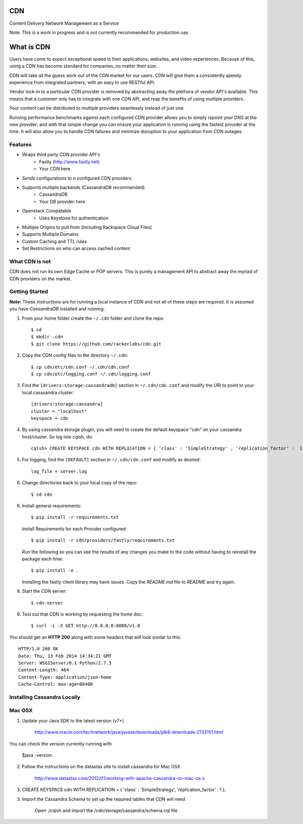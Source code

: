 CDN
=======

Content Delivery Network Management as a Service

Note: This is a work in progress and is not currently recommended for production use.

What is CDN
============

Users have come to expect exceptional speed in their applications, websites, and video experiences.  Because of this, using a CDN has become standard for companies, no matter their size.  

CDN will take all the guess work out of the CDN market for our users.  CDN will give them a consistently speedy experience from integrated partners, with an easy to use RESTful API.

Vendor lock-in to a particular CDN provider is removed by abstracting away the plethora of vendor API's available.  This means that a customer only has to integrate with one CDN API, and reap the benefits of using multiple providers.

Your content can be distributed to multiple providers seamlessly instead of just one.

Running performance benchmarks against each configured CDN provider allows you to simply repoint your DNS at the new provider; and with that simple change you can ensure your application is running using the fastest provider at the time.  It will also allow you to handle CDN failures and minimize disruption to your application from CDN outages.


Features
---------

+ Wraps third party CDN provider API's
    - Fastly (http://www.fastly.net)
    - Your CDN here
+ Sends configurations to *n* configured CDN providers
+ Supports multiple backends (CassandraDB recommended)
    - CassandraDB
    - Your DB provider here
+ Openstack Compatable
    - Uses Keystone for authentication
+ Multiple Origins to pull from (including Rackspace Cloud Files)
+ Supports Multiple Domains
+ Custom Caching and TTL rules
+ Set Restrictions on who can access cached content


What CDN is not
----------------------

CDN does not run its own Edge Cache or POP servers.  This is purely a management API to abstract away the myriad of CDN providers on the market.



Getting Started
-------------------------------------------

**Note:** These instructions are for running a local instance of CDN and
not all of these steps are required. It is assumed you have `CassandraDB`
installed and running.

1. From your home folder create the ``~/.cdn`` folder and clone the repo::

    $ cd
    $ mkdir .cdn
    $ git clone https://github.com/rackerlabs/cdn.git

2. Copy the CDN config files to the directory ``~/.cdn``::

    $ cp cdn/etc/cdn.conf ~/.cdn/cdn.conf
    $ cp cdn/etc/logging.conf ~/.cdn/logging.conf

3. Find the ``[drivers:storage:cassandradb]`` section in
   ``~/.cdn/cdn.conf`` and modify the URI to point
   to your local casssandra cluster::

    [drivers:storage:cassandra]
    cluster = "localhost"
    keyspace = cdn

4. By using cassandra storage plugin, you will need to create the default 
   keyspace "cdn" on your cassandra host/cluster. So log into cqlsh, do::
    
    cqlsh> CREATE KEYSPACE cdn WITH REPLICATION = { 'class' : 'SimpleStrategy' , 'replication_factor' :  1}  ;

5. For logging, find the ``[DEFAULT]`` section in
   ``~/.cdn/cdn.conf`` and modify as desired::

    log_file = server.log

6. Change directories back to your local copy of the repo::

    $ cd cdn


6. Install general requirements::

    $ pip install -r requirements.txt

   Install Requirements for each Provider configured::

    $ pip install -r cdn/providers/fastly/requirements.txt
  
   Run the following so you can see the results of any changes you
   make to the code without having to reinstall the package each time::
    
    $ pip install -e .


   Installing the fastly client library may have issues.  Copy the `README.md` file to `README` and try again.


8. Start the CDN server::

    $ cdn-server

9. Test out that CDN is working by requesting the home doc::

    $ curl -i -X GET http://0.0.0.0:8888/v1.0

You should get an **HTTP 200** along with some headers that will look
similar to this::

    HTTP/1.0 200 OK
    Date: Thu, 13 Feb 2014 14:34:21 GMT
    Server: WSGIServer/0.1 Python/2.7.3
    Content-Length: 464
    Content-Type: application/json-home
    Cache-Control: max-age=86400


Installing Cassandra Locally
-----------------------------

Mac OSX
-------

1. Update your Java SDK to the latest version (v7+)

    http://www.oracle.com/technetwork/java/javase/downloads/jdk8-downloads-2133151.html

You can check the version currently running with 
    
    $java -version

2. Follow the instructions on the datastax site to install cassandra for Mac OSX 
    
    http://www.datastax.com/2012/01/working-with-apache-cassandra-on-mac-os-x

3.  CREATE KEYSPACE cdn
    WITH REPLICATION = { 'class' : 'SimpleStrategy', 'replication_factor' : 1 };

3. Import the Cassandra Schema to set up the required tables that CDN will need
    
    Open ./cqlsh and import the /cdn/storage/cassandra/schema.cql file

    
.. _`CassandraDB` : http://cassandra.apache.org
.. _`pyenv` : https://github.com/yyuu/pyenv/
.. _`virtualenv` : https://pypi.python.org/pypi/virtualenv/

